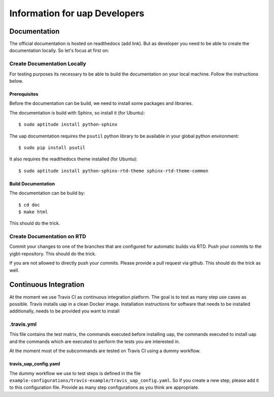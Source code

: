 ..
  This is the documentation for uap. Please keep lines under
  80 characters if you can and start each sentence on a new line as it 
  decreases maintenance and makes diffs more readable.

.. title:: Information for uap Developers

..
  This document describe different issues concerning the development of **uap**.


******************************
Information for uap Developers
******************************

Documentation
=============

The official documentation is hosted on readthedocs (add link). But as
developer you need to be able to create the documentation locally. So let's
focus at first on:

Create Documentation Locally
----------------------------

For testing purposes its necessary to be able to build the documentation on your
local machine. Follow the instructions below.

Prerequisites
~~~~~~~~~~~~~

Before the documentation can be build, we need to install some packages and
libraries.

The documentation is build with Sphinx, so install it (for Ubuntu)::

  $ sudo aptitude install python-sphinx

The uap documentation requires the ``psutil`` python library to be available
in your global python environment::

  $ sudo pip install psutil

It also requires the readthedocs theme installed (for Ubuntu)::

  $ sudo aptitude install python-sphinx-rtd-theme sphinx-rtd-theme-common


Build Documentation
~~~~~~~~~~~~~~~~~~~

The documentation can be build by::

  $ cd doc
  $ make html

This should do the trick.

Create Documentation on RTD
---------------------------

Commit your changes to one of the branches that are configured for automatic
builds via RTD. Push your commits to the yigbt-repository. This should do the
trick.

If you are not allowed to directly push your commits. Please provide a pull
request via github. This should do the trick as well.

Continuous Integration
======================

At the moment we use Travis CI as continuous integration platform. The goal is
to test as many step use cases as possible. Travis installs uap in a clean
Docker image. Installation instructions for software that needs to be installed
additionally, needs to be provided  you want to install 

.travis.yml
-----------

This file contains the test matrix, the commands executed before installing uap,
the commands executed to install uap and the commands which are executed to
perform the tests you are interested in.

At the moment most of the subcommands are tested on Travis CI using a dummy
workflow.

travis_uap_config.yaml
~~~~~~~~~~~~~~~~~~~~~~

The dummy workflow we use to test steps is defined in the file
``example-configurations/travis-example/travis_uap_config.yaml``.
So if you create a new step, please add it to this configuration file. Provide
as many step configurations as you think are appropriate.

